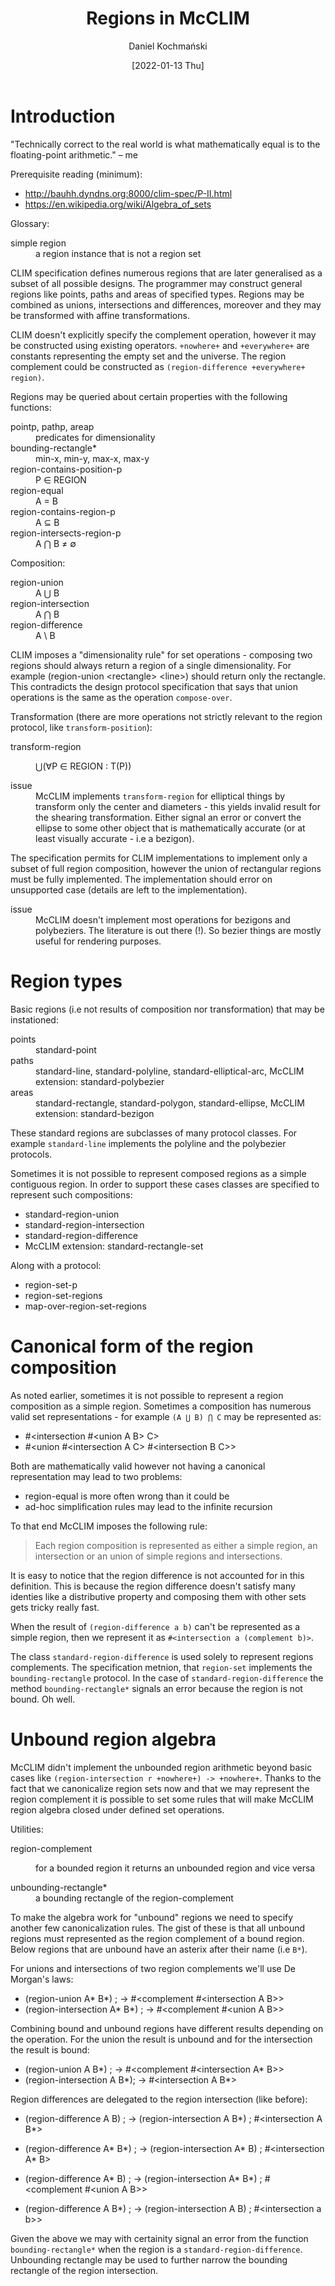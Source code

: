 #+title: Regions in McCLIM
#+author: Daniel Kochmański
#+date: [2022-01-13 Thu]

* Introduction

  "Technically correct to the real world is what mathematically equal is to
  the floating-point arithmetic." -- me

  Prerequisite reading (minimum):
  - http://bauhh.dyndns.org:8000/clim-spec/P-II.html
  - [[https://en.wikipedia.org/wiki/Algebra_of_sets]]

  Glossary:
  - simple region :: a region instance that is not a region set

  CLIM specification defines numerous regions that are later generalised as a
  subset of all possible designs. The programmer may construct general regions
  like points, paths and areas of specified types. Regions may be combined as
  unions, intersections and differences, moreover and they may be transformed
  with affine transformations.

  CLIM doesn't explicitly specify the complement operation, however it may be
  constructed using existing operators. ~+nowhere+~ and ~+everywhere+~ are
  constants representing the empty set and the universe. The region complement
  could be constructed as ~(region-difference +everywhere+ region)~.

  Regions may be queried about certain properties with the following functions:
  - pointp, pathp, areap :: predicates for dimensionality
  - bounding-rectangle*        :: min-x, min-y, max-x, max-y
  - region-contains-position-p :: P ∈ REGION
  - region-equal               :: A = B
  - region-contains-region-p   :: A ⊆ B
  - region-intersects-region-p :: A ⋂ B ≠ ∅

  Composition:
  - region-union        :: A ⋃ B
  - region-intersection :: A ⋂ B
  - region-difference   :: A \ B

  CLIM imposes a "dimensionality rule" for set operations - composing two
  regions should always return a region of a single dimensionality. For
  example (region-union <rectangle> <line>) should return only the rectangle.
  This contradicts the design protocol specification that says that union
  operations is the same as the operation ~compose-over~.

  Transformation (there are more operations not strictly relevant to the
  region protocol, like ~transform-position~):
  - transform-region :: ⋃(∀P ∈ REGION : T(P))

  - issue :: McCLIM implements ~transform-region~ for elliptical things by
             transform only the center and diameters - this yields invalid
             result for the shearing transformation. Either signal an error or
             convert the ellipse to some other object that is mathematically
             accurate (or at least visually accurate - i.e a bezigon).

  The specification permits for CLIM implementations to implement only a
  subset of full region composition, however the union of rectangular regions
  must be fully implemented. The implementation should error on unsupported
  case (details are left to the implementation).

  - issue :: McCLIM doesn't implement most operations for bezigons and
             polybeziers. The literature is out there (!). So bezier things
             are mostly useful for rendering purposes.

* Region types

  Basic regions (i.e not results of composition nor transformation) that may
  be instationed:

  - points :: standard-point
  - paths  :: standard-line, standard-polyline, standard-elliptical-arc,
              McCLIM extension: standard-polybezier
  - areas  :: standard-rectangle, standard-polygon, standard-ellipse,
              McCLIM extension: standard-bezigon

  These standard regions are subclasses of many protocol classes. For example
  ~standard-line~ implements the polyline and the polybezier protocols.

  Sometimes it is not possible to represent composed regions as a simple
  contiguous region. In order to support these cases classes are specified to
  represent such compositions:

  - standard-region-union
  - standard-region-intersection
  - standard-region-difference
  - McCLIM extension: standard-rectangle-set

  Along with a protocol:

  - region-set-p
  - region-set-regions
  - map-over-region-set-regions

* Canonical form of the region composition

  As noted earlier, sometimes it is not possible to represent a region
  composition as a simple region. Sometimes a composition has numerous valid
  set representations - for example ~(A ⋃ B) ⋂ C~ may be represented as:

  - #<intersection #<union A B> C>
  - #<union #<intersection A C> #<intersection B C>>

  Both are mathematically valid however not having a canonical representation
  may lead to two problems:

  - region-equal is more often wrong than it could be
  - ad-hoc simplification rules may lead to the infinite recursion

  To that end McCLIM imposes the following rule:

  #+BEGIN_QUOTE
    Each region composition is represented as either a simple region, an
    intersection or an union of simple regions and intersections.
  #+END_QUOTE

  It is easy to notice that the region difference is not accounted for in this
  definition. This is because the region difference doesn't satisfy many
  identies like a distributive property and composing them with other sets
  gets tricky really fast.
  
  When the result of ~(region-difference a b)~ can't be represented as a
  simple region, then we represent it as ~#<intersection a (complement b)>~.
  
  The class ~standard-region-difference~ is used solely to represent regions
  complements. The specification metnion, that ~region-set~ implements the
  ~bounding-rectangle~ protocol. In the case of ~standard-region-difference~
  the method ~bounding-rectangle*~ signals an error because the region is not
  bound. Oh well.

* Unbound region algebra

  McCLIM didn't implement the unbounded region arithmetic beyond basic cases
  like ~(region-intersection r +nowhere+) -> +nowhere+~. Thanks to the fact
  that we canonicalize region sets now and that we may represent the region
  complement it is possible to set some rules that will make McCLIM region
  algebra closed under defined set operations.

  Utilities:
  - region-complement :: for a bounded region it returns an unbounded region
       and vice versa

  - unbounding-rectangle* :: a bounding rectangle of the region-complement

  To make the algebra work for "unbound" regions we need to specify another
  few canonicalization rules. The gist of these is that all unbound regions
  must represented as the region complement of a bound region. Below regions
  that are unbound have an asterix after their name (i.e ~B*~).

  For unions and intersections of two region complements we'll use De Morgan's
  laws:

  - (region-union A* B*) ; -> #<complement #<intersection A B>>
  - (region-intersection A* B*) ; -> #<complement #<union A B>>

  Combining bound and unbound regions have different results depending on the
  operation. For the union the result is unbound and for the intersection the
  result is bound:

  - (region-union A B*) ; -> #<complement #<intersection A* B>>
  - (region-intersection A B*); -> #<intersection A B*>

  Region differences are delegated to the region intersection (like before):

  - (region-difference A B)   ; -> (region-intersection A B*)
                              ;    #<intersection A B*>

  - (region-difference A* B*) ; -> (region-intersection A* B)
                              ;    #<intersection A* B>

  - (region-difference A* B)  ; -> (region-intersection A* B*)
                              ;    #<complement #<union A B>>

  - (region-difference A B*)  ; -> (region-intersection A B)
                              ;    #<intersection a b>>

  Given the above we may with certainity signal an error from the function
  ~bounding-rectangle*~ when the region is a ~standard-region-difference~.
  Unbounding rectangle may be used to further narrow the bounding rectangle of
  the region intersection.
